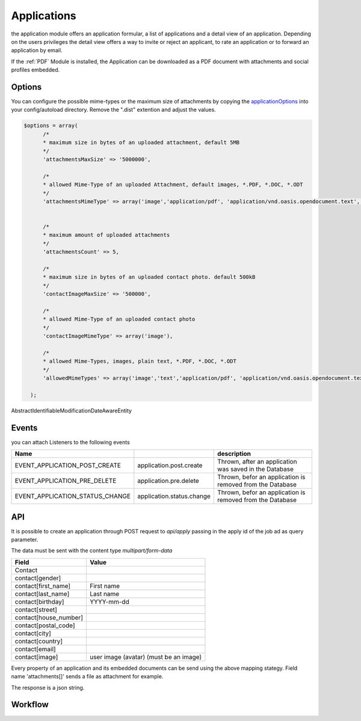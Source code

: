.. index:: Applications

Applications
------------

.. raw:: html

    <div style="float:right; width: 50%">
    <img src="https://www.transifex.com/projects/p/yawik/resource/applications/chart/image_png"/>
    <br/>translation state of Applications module
    </div>

the application module offers an application formular, a list of applications and
a detail view of an application. Depending on the users privileges the detail
view offers a way to invite or reject an applicant, to rate an application or to
forward an application by email.

If the :ref:`PDF` Module is installed, the Application can be downloaded as a PDF
document with attachments and social profiles embedded.

Options
^^^^^^^

You can configure the possible mime-types or the maximum size of attachments by copying the applicationOptions_ into
your config/autoload directory. Remove the ".dist" extention and adjust the values.

.. _applicationOptions: https://github.com/cross-solution/YAWIK/blob/develop/module/Applications/config/applications.forms.global.php.dist

.. code-block:: php

  $options = array(
        /*
        * maximum size in bytes of an uploaded attachment, default 5MB
        */
        'attachmentsMaxSize' => '5000000',

        /*
        * allowed Mime-Type of an uploaded Attachment, default images, *.PDF, *.DOC, *.ODT
        */
        'attachmentsMimeType' => array('image','application/pdf', 'application/vnd.oasis.opendocument.text', 'application/msword'),


        /*
        * maximum amount of uploaded attachments
        */
        'attachmentsCount' => 5,

        /*
        * maximum size in bytes of an uploaded contact photo. default 500kB
        */
        'contactImageMaxSize' => '500000',

        /*
        * allowed Mime-Type of an uploaded contact photo
        */
        'contactImageMimeType' => array('image'),

        /*
        * allowed Mime-Types, images, plain text, *.PDF, *.DOC, *.ODT
        */
        'allowedMimeTypes' => array('image','text','application/pdf', 'application/vnd.oasis.opendocument.text', 'application/msword'),

    );


AbstractIdentifiableModificationDateAwareEntity

Events
^^^^^^

you can attach Listeners to the following events

+----------------------------------------+---------------------------+-----------------------------------------------------------------------+
|Name                                    |                           | description                                                           |
+========================================+===========================+=======================================================================+
| EVENT_APPLICATION_POST_CREATE          | application.post.create   | Thrown, after an application was saved in the Database                |
+----------------------------------------+---------------------------+-----------------------------------------------------------------------+
| EVENT_APPLICATION_PRE_DELETE           | application.pre.delete    | Thrown, befor an application is removed from the Database             |
+----------------------------------------+---------------------------+-----------------------------------------------------------------------+
| EVENT_APPLICATION_STATUS_CHANGE        | application.status.change | Thrown, befor an application is removed from the Database             |
+----------------------------------------+---------------------------+-----------------------------------------------------------------------+

API
^^^

It is possible to create an application through POST request to
`api/apply` passing in the apply id of the job ad as query parameter.

The data must be sent with the content type `multipart/form-data`

+-----------------------------------------------+------------------------------------------------------------------+
| Field                                         | Value                                                            |
+===============================================+==================================================================+
| Contact                                       |                                                                  |
+-----------------------------------------------+------------------------------------------------------------------+
| contact[gender]                               |                                                                  |
+-----------------------------------------------+------------------------------------------------------------------+
| contact[first_name]                           | First name                                                       |
+-----------------------------------------------+------------------------------------------------------------------+
| contact[last_name]                            | Last name                                                        |
+-----------------------------------------------+------------------------------------------------------------------+
| contact[birthday]                             | YYYY-mm-dd                                                       |
+-----------------------------------------------+------------------------------------------------------------------+
| contact[street]                               |                                                                  |
+-----------------------------------------------+------------------------------------------------------------------+
| contact[house_number]                         |                                                                  |
+-----------------------------------------------+------------------------------------------------------------------+
| contact[postal_code]                          |                                                                  |
+-----------------------------------------------+------------------------------------------------------------------+
| contact[city]                                 |                                                                  |
+-----------------------------------------------+------------------------------------------------------------------+
| contact[country]                              |                                                                  |
+-----------------------------------------------+------------------------------------------------------------------+
| contact[email]                                |                                                                  |
+-----------------------------------------------+------------------------------------------------------------------+
| contact[image]                                | user image (avatar) (must be an image)                           |
+-----------------------------------------------+------------------------------------------------------------------+

Every property of an application and its embedded documents can be send using the above mapping stategy.
Field name 'attachments[]' sends a file as attachment for example.

The response is a json string.

.. code-block::
    { "status": "OK" }

    { "status": "Error", "message": "" }




Workflow
^^^^^^^^

